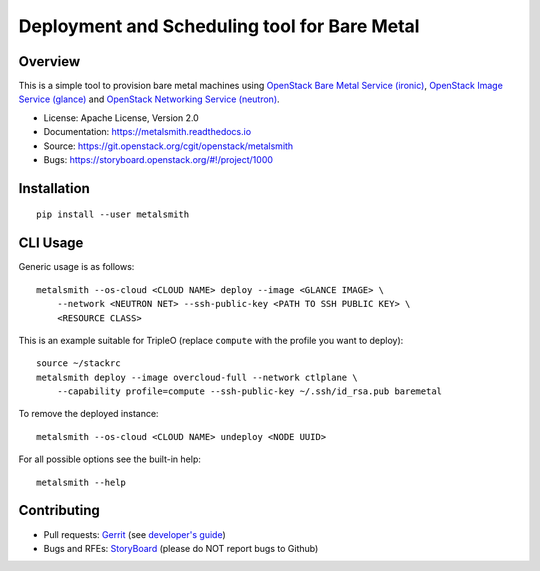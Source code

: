 Deployment and Scheduling tool for Bare Metal
=============================================

Overview
--------

This is a simple tool to provision bare metal machines using `OpenStack Bare
Metal Service (ironic) <https://docs.openstack.org/ironic/latest/>`_,
`OpenStack Image Service (glance) <https://docs.openstack.org/glance/latest/>`_
and `OpenStack Networking Service (neutron)
<https://docs.openstack.org/neutron/latest/>`_.

* License: Apache License, Version 2.0
* Documentation: https://metalsmith.readthedocs.io
* Source: https://git.openstack.org/cgit/openstack/metalsmith
* Bugs: https://storyboard.openstack.org/#!/project/1000

Installation
------------

::

    pip install --user metalsmith

CLI Usage
---------

Generic usage is as follows::

    metalsmith --os-cloud <CLOUD NAME> deploy --image <GLANCE IMAGE> \
        --network <NEUTRON NET> --ssh-public-key <PATH TO SSH PUBLIC KEY> \
        <RESOURCE CLASS>

This is an example suitable for TripleO (replace ``compute`` with the profile
you want to deploy)::

    source ~/stackrc
    metalsmith deploy --image overcloud-full --network ctlplane \
        --capability profile=compute --ssh-public-key ~/.ssh/id_rsa.pub baremetal

To remove the deployed instance::

    metalsmith --os-cloud <CLOUD NAME> undeploy <NODE UUID>

For all possible options see the built-in help::

    metalsmith --help

Contributing
------------

* Pull requests: `Gerrit
  <https://review.openstack.org/#/q/project:openstack/metalsmith>`_
  (see `developer's guide
  <https://docs.openstack.org/infra/manual/developers.html>`_)
* Bugs and RFEs:  `StoryBoard
  <https://storyboard.openstack.org/#!/project/1000>`_
  (please do NOT report bugs to Github)
